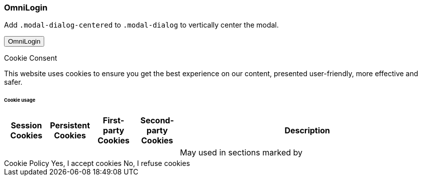 === OmniLogin

Add `.modal-dialog-centered` to `.modal-dialog` to vertically center the modal.

++++
<div class="ml-2 mb-5">
  <!-- Button trigger modal -->
  <button type="button" class="btn btn-primary btn-raised" data-toggle="modal" data-target="#modalOmniLogin">
    OmniLogin
  </button>
</div>

<!--Modal OmniLogin -->
<div class="modal fade show" id="modalOmniLogin" tabindex="-1" role="dialog" aria-labelledby="myModalLabel" aria-hidden="true" data-backdrop="false">
  <div class="modal-dialog modal-notify modal-lg modal-notify modal-info" role="document">
    <!-- Content -->
    <div class="modal-content">
      <!--Header-->
      <div class="modal-header">
        <p class="lead">Cookie Consent</p>
      </div>
      <!-- Body -->
      <div class="modal-body">
        <div class="px-3">
          <p class="pt-1 pr-2">
            This website uses cookies to ensure you get the best experience on our content,
            presented user-friendly, more effective and safer.
          </p>
        </div>
        <div class="px-3">
          
          <h6 class="card-subtitle text-muted mt-4 mb-2">Cookie usage</h6><table class="tableblock frame-all grid-all stretch table-responsive mr-2">
            <colgroup>
              <col style="width: 10%;">
              <col style="width: 10%;">
              <col style="width: 10%;">
              <col style="width: 10%;">
              <col style="width: 60%;">
            </colgroup>
            <thead>
              <tr>
                <th class="tableblock halign-center valign-top">Session Cookies</th>
                <th class="tableblock halign-center valign-top">Persistent Cookies</th>
                <th class="tableblock halign-center valign-top">First-party Cookies</th>
                <th class="tableblock halign-center valign-top">Second-party Cookies</th>
                <th class="tableblock halign-left valign-top">Description</th>
              </tr>
            </thead>
            <tbody>
              <tr>
                <td class="tableblock halign-center valign-top">
                  <p class="tableblock"><span class="icon red"><i class="fa fa-check"></i></span></p>
                </td>
                <td class="tableblock halign-center valign-top">
                  <p class="tableblock"><span class="icon green"><i class="fa fa-check"></i></span></p>
                </td>
                <td class="tableblock halign-center valign-top">
                  <p class="tableblock"><span class="icon green"><i class="fa fa-times"></i></span></p>
                </td>
                <td class="tableblock halign-center valign-top">
                  <p class="tableblock"><span class="icon green"><i class="fa fa-times"></i></span></p>
                </td>
                <td class="tableblock halign-left valign-top">
                  <div class="content">
                    <div class="paragraph">
                      <p>May used in sections marked by <span class="icon green"><i class="fa fa-check"></i></span></p>
                    </div>
                  </div>
                </td>
              </tr>
            </tbody>
          </table>
        </div>
        <!-- Footer -->
        <div class="modal-footer justify-content-right mt-5">
          <a type="button" id="cookiePolicy" class="btn btn-secondary-modal mr-2" data-dismiss="modal">
            <i class="mdi mdi-18px mdi-dark mdi-read"></i>
            Cookie Policy
          </a>
          <a type="button" id="acceptButton" class="btn btn-primary-modal mr-2" data-dismiss="modal">
            <i class="mdi mdi-18px mdi-dark mdi-check"></i>
            Yes, I accept cookies
          </a>
          <a type="button" id="declineButton" class="btn btn-outline-modal mr-2" data-dismiss="modal">
            <i class="mdi mdi-18px mdi-dark mdi-close"></i>
            No, I refuse cookies
          </a>
        </div> <!-- END Footer -->
      </div> <!-- END Body -->
    </div> <!-- END Content -->
  </div>
</div>
<!-- END Modal OmniLogin -->
<script>
  var signIn = {
    provider:   'Github',
    login:      false
  };
  $('ul.nav-pills > li').click(function (e) {
      e.preventDefault();
      signIn.provider = $(this).text().trim();
      signIn.provider = signIn.provider.toLowerCase();
  });
  $("button").click(function() {
    if (this.id === "loginButton") {
      signIn.login = true;
    } else {
      signIn.login = false;
    }
  });
  $("#modalOmniLogin").on('hidden.bs.modal', function() {
    if (signIn.login == true) {
      console.log(signIn.provider, ' : ', signIn.login);
      var provider = signIn.provider.toLowerCase();
      var link = '/auth?provider=' + provider;
      window.location.href = link;
    } else {
      console.log(signIn.provider, ' : ', signIn.login);
    }
  });
</script>
++++
